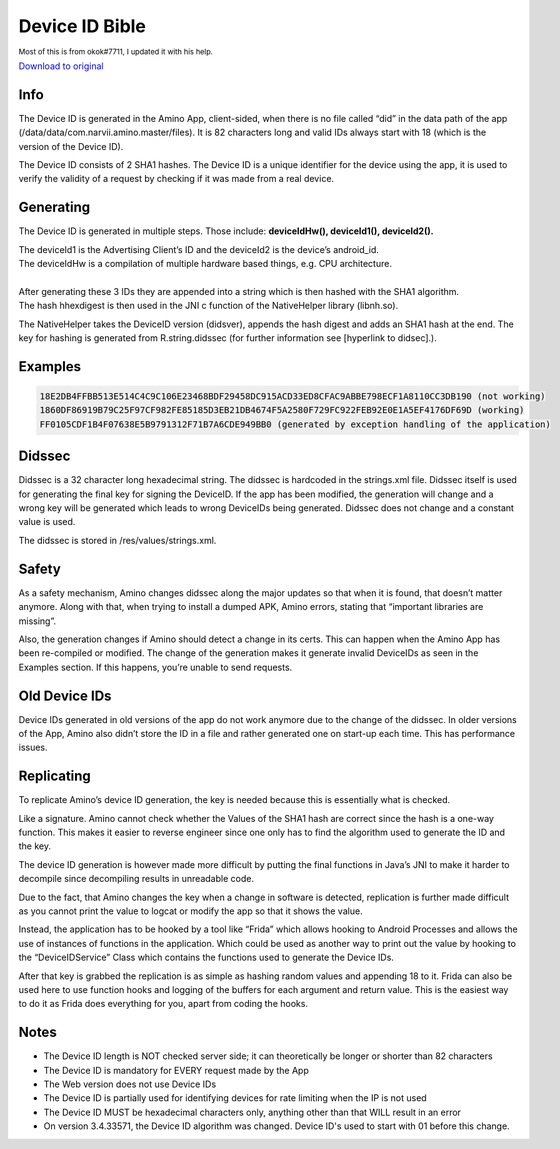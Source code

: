 Device ID Bible
============================================= 

:subscript:`Most of this is from okok#7711, I updated it with his help.`

`Download to original <https://cdn.discordapp.com/attachments/844596672574652416/853623881180774410/Device_ID_Generation.docx>`_

Info
----
The Device ID is generated in the Amino App, client-sided, when there is no file called “did” in the data path of the app (/data/data/com.narvii.amino.master/files). It is 82 characters long and valid IDs always start with 18 (which is the version of the Device ID). 

The Device ID consists of 2 SHA1 hashes. 
The Device ID is a unique identifier for the device using the app, it is used to verify the validity of a request by checking if it was made from a real device.

Generating
----------
The Device ID is generated in multiple steps. Those include:  **deviceIdHw(), deviceId1(), deviceId2().** 

| The deviceId1 is the Advertising Client’s ID and the deviceId2 is the device’s android_id. 
| The deviceIdHw is a compilation of multiple hardware based things, e.g. CPU architecture.
| 
| After generating these 3 IDs they are appended into a string which is then hashed with the SHA1 algorithm. 
| The hash hhexdigest is then used in the JNI c function of the NativeHelper library (libnh.so).

The NativeHelper takes the DeviceID version (didsver), appends the hash digest and adds an SHA1 hash at the end.
The key for hashing is generated from R.string.didssec (for further information see [hyperlink to didsec].).

Examples
--------
.. code-block:: 

    18E2DB4FFBB513E514C4C9C106E23468BDF29458DC915ACD33ED8CFAC9ABBE798ECF1A8110CC3DB190 (not working)
    1860DF86919B79C25F97CF982FE85185D3EB21DB4674F5A2580F729FC922FEB92E0E1A5EF4176DF69D (working)
    FF0105CDF1B4F07638E5B9791312F71B7A6CDE949BB0 (generated by exception handling of the application)

Didssec
------
Didssec is a 32 character long hexadecimal string. The didssec is hardcoded in the strings.xml file. Didssec itself is used for generating the final key for signing the DeviceID. If the app has been modified, the generation will change and a wrong key will be generated which leads to wrong DeviceIDs being generated. Didssec does not change and a constant value is used. 

The didssec is stored in /res/values/strings.xml.

.. figure:: _static/images/fridacalls.bmp


Safety
------
As a safety mechanism, Amino changes didssec along the major updates so that when it is found, that doesn’t matter anymore. Along with that, when trying to install a dumped APK, Amino errors, stating that “important libraries are missing”.

Also, the generation changes if Amino should detect a change in its certs. This can happen when the Amino App has been re-compiled or modified. The change of the generation makes it generate invalid DeviceIDs as seen in the Examples section. If this happens, you’re unable to send requests.



Old Device IDs
--------
Device IDs generated in old versions of the app do not work anymore due to the change of the didssec. In older versions of the App, Amino also didn’t store the ID in a file and rather generated one on start-up each time. This has performance issues.




Replicating
-----------
To replicate Amino’s device ID generation, the key is needed because this is essentially what is checked.

Like a signature. Amino cannot check whether the Values of the SHA1 hash are correct since the hash is a one-way function. This makes it easier to reverse engineer since one only has to find the algorithm used to generate the ID and the key.


The device ID generation is however made more difficult by putting the final functions in Java’s JNI to make it harder to decompile since decompiling results in unreadable code.

Due to the fact, that Amino changes the key when a change in software is detected, replication is further made difficult as you cannot print the value to logcat or modify the app so that it shows the value.

Instead, the application has to be hooked by a tool like “Frida” which allows hooking to Android Processes and allows the use of instances of functions in the application. Which could be used as another way to print out the value by hooking to the “DeviceIDService” Class which contains the functions used to generate the Device IDs.


After that key is grabbed the replication is as simple as hashing random values and appending 18 to it.
Frida can also be used here to use function hooks and logging of the buffers for each argument and return value. This is the easiest way to do it as Frida does everything for you, apart from coding the hooks.

Notes
-----
* The Device ID length is NOT checked server side; it can theoretically be longer or shorter than 82 characters
* The Device ID is mandatory for EVERY request made by the App
* The Web version does not use Device IDs
* The Device ID is partially used for identifying devices for rate limiting when the IP is not used
* The Device ID MUST be hexadecimal characters only, anything other than that WILL result in an error
* On version 3.4.33571, the Device ID algorithm was changed. Device ID's used to start with 01 before this change.